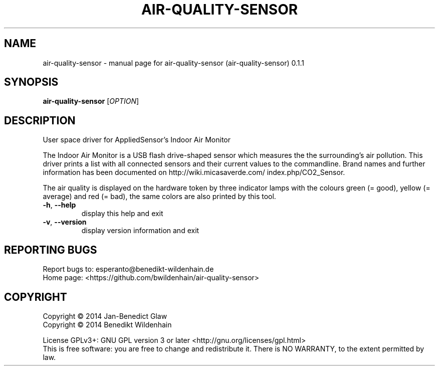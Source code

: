 .\" DO NOT MODIFY THIS FILE!  It was generated by help2man 1.40.10.
.TH AIR-QUALITY-SENSOR "1" "August 2014" "air-quality-sensor (air-quality-sensor) 0.1.1" "User Commands"
.SH NAME
air-quality-sensor \- manual page for air-quality-sensor (air-quality-sensor) 0.1.1
.SH SYNOPSIS
.B air-quality-sensor
[\fIOPTION\fR]
.SH DESCRIPTION
User space driver for AppliedSensor's Indoor Air Monitor
.PP

The Indoor Air Monitor is a USB flash drive-shaped sensor which measures
the the surrounding's air pollution. This driver prints a list with all
connected sensors and their current values to the commandline.
Brand names and further information has been documented on
http://wiki.micasaverde.com/ index.php/CO2_Sensor.
.PP
The air quality is displayed on the hardware token by three indicator
lamps with the colours green (= good), yellow (= average) and red (=
bad), the same colors are also printed by this tool.
.TP
\fB\-h\fR, \fB\-\-help\fR
display this help and exit
.TP
\fB\-v\fR, \fB\-\-version\fR
display version information and exit
.SH "REPORTING BUGS"
Report bugs to: esperanto@benedikt\-wildenhain.de
.br
Home page: <https://github.com/bwildenhain/air\-quality\-sensor>
.SH COPYRIGHT
Copyright \(co 2014 Jan\-Benedict Glaw
.br
Copyright \(co 2014 Benedikt Wildenhain
.PP
License GPLv3+: GNU GPL version 3 or later <http://gnu.org/licenses/gpl.html>
.br
This is free software: you are free to change and redistribute it.
There is NO WARRANTY, to the extent permitted by law.
